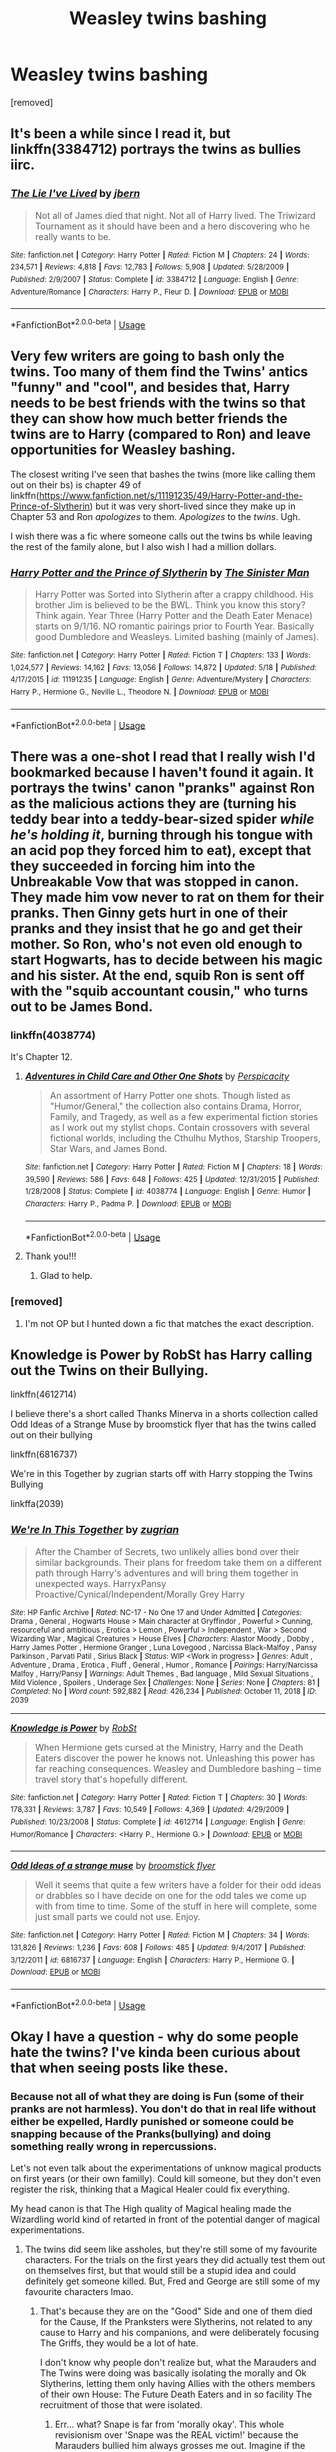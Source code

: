 #+TITLE: Weasley twins bashing

* Weasley twins bashing
:PROPERTIES:
:Author: tafeja
:Score: 14
:DateUnix: 1590832616.0
:DateShort: 2020-May-30
:FlairText: Request
:END:
[removed]


** It's been a while since I read it, but linkffn(3384712) portrays the twins as bullies iirc.
:PROPERTIES:
:Author: 420SwagBro
:Score: 5
:DateUnix: 1590833034.0
:DateShort: 2020-May-30
:END:

*** [[https://www.fanfiction.net/s/3384712/1/][*/The Lie I've Lived/*]] by [[https://www.fanfiction.net/u/940359/jbern][/jbern/]]

#+begin_quote
  Not all of James died that night. Not all of Harry lived. The Triwizard Tournament as it should have been and a hero discovering who he really wants to be.
#+end_quote

^{/Site/:} ^{fanfiction.net} ^{*|*} ^{/Category/:} ^{Harry} ^{Potter} ^{*|*} ^{/Rated/:} ^{Fiction} ^{M} ^{*|*} ^{/Chapters/:} ^{24} ^{*|*} ^{/Words/:} ^{234,571} ^{*|*} ^{/Reviews/:} ^{4,818} ^{*|*} ^{/Favs/:} ^{12,783} ^{*|*} ^{/Follows/:} ^{5,908} ^{*|*} ^{/Updated/:} ^{5/28/2009} ^{*|*} ^{/Published/:} ^{2/9/2007} ^{*|*} ^{/Status/:} ^{Complete} ^{*|*} ^{/id/:} ^{3384712} ^{*|*} ^{/Language/:} ^{English} ^{*|*} ^{/Genre/:} ^{Adventure/Romance} ^{*|*} ^{/Characters/:} ^{Harry} ^{P.,} ^{Fleur} ^{D.} ^{*|*} ^{/Download/:} ^{[[http://www.ff2ebook.com/old/ffn-bot/index.php?id=3384712&source=ff&filetype=epub][EPUB]]} ^{or} ^{[[http://www.ff2ebook.com/old/ffn-bot/index.php?id=3384712&source=ff&filetype=mobi][MOBI]]}

--------------

*FanfictionBot*^{2.0.0-beta} | [[https://github.com/tusing/reddit-ffn-bot/wiki/Usage][Usage]]
:PROPERTIES:
:Author: FanfictionBot
:Score: 2
:DateUnix: 1590833047.0
:DateShort: 2020-May-30
:END:


** Very few writers are going to bash only the twins. Too many of them find the Twins' antics "funny" and "cool", and besides that, Harry needs to be best friends with the twins so that they can show how much better friends the twins are to Harry (compared to Ron) and leave opportunities for Weasley bashing.

The closest writing I've seen that bashes the twins (more like calling them out on their bs) is chapter 49 of linkffn([[https://www.fanfiction.net/s/11191235/49/Harry-Potter-and-the-Prince-of-Slytherin]]) but it was very short-lived since they make up in Chapter 53 and Ron /apologizes/ to them. /Apologizes/ to the /twins/. Ugh.

I wish there was a fic where someone calls out the twins bs while leaving the rest of the family alone, but I also wish I had a million dollars.
:PROPERTIES:
:Author: YOB1997
:Score: 6
:DateUnix: 1590836097.0
:DateShort: 2020-May-30
:END:

*** [[https://www.fanfiction.net/s/11191235/1/][*/Harry Potter and the Prince of Slytherin/*]] by [[https://www.fanfiction.net/u/4788805/The-Sinister-Man][/The Sinister Man/]]

#+begin_quote
  Harry Potter was Sorted into Slytherin after a crappy childhood. His brother Jim is believed to be the BWL. Think you know this story? Think again. Year Three (Harry Potter and the Death Eater Menace) starts on 9/1/16. NO romantic pairings prior to Fourth Year. Basically good Dumbledore and Weasleys. Limited bashing (mainly of James).
#+end_quote

^{/Site/:} ^{fanfiction.net} ^{*|*} ^{/Category/:} ^{Harry} ^{Potter} ^{*|*} ^{/Rated/:} ^{Fiction} ^{T} ^{*|*} ^{/Chapters/:} ^{133} ^{*|*} ^{/Words/:} ^{1,024,577} ^{*|*} ^{/Reviews/:} ^{14,162} ^{*|*} ^{/Favs/:} ^{13,056} ^{*|*} ^{/Follows/:} ^{14,872} ^{*|*} ^{/Updated/:} ^{5/18} ^{*|*} ^{/Published/:} ^{4/17/2015} ^{*|*} ^{/id/:} ^{11191235} ^{*|*} ^{/Language/:} ^{English} ^{*|*} ^{/Genre/:} ^{Adventure/Mystery} ^{*|*} ^{/Characters/:} ^{Harry} ^{P.,} ^{Hermione} ^{G.,} ^{Neville} ^{L.,} ^{Theodore} ^{N.} ^{*|*} ^{/Download/:} ^{[[http://www.ff2ebook.com/old/ffn-bot/index.php?id=11191235&source=ff&filetype=epub][EPUB]]} ^{or} ^{[[http://www.ff2ebook.com/old/ffn-bot/index.php?id=11191235&source=ff&filetype=mobi][MOBI]]}

--------------

*FanfictionBot*^{2.0.0-beta} | [[https://github.com/tusing/reddit-ffn-bot/wiki/Usage][Usage]]
:PROPERTIES:
:Author: FanfictionBot
:Score: 1
:DateUnix: 1590836108.0
:DateShort: 2020-May-30
:END:


** There was a one-shot I read that I really wish I'd bookmarked because I haven't found it again. It portrays the twins' canon "pranks" against Ron as the malicious actions they are (turning his teddy bear into a teddy-bear-sized spider /while he's holding it/, burning through his tongue with an acid pop they forced him to eat), except that they succeeded in forcing him into the Unbreakable Vow that was stopped in canon. They made him vow never to rat on them for their pranks. Then Ginny gets hurt in one of their pranks and they insist that he go and get their mother. So Ron, who's not even old enough to start Hogwarts, has to decide between his magic and his sister. At the end, squib Ron is sent off with the "squib accountant cousin," who turns out to be James Bond.
:PROPERTIES:
:Author: JennaSayquah
:Score: 5
:DateUnix: 1590864132.0
:DateShort: 2020-May-30
:END:

*** linkffn(4038774)

It's Chapter 12.
:PROPERTIES:
:Author: DeDe_at_it_again
:Score: 2
:DateUnix: 1590877050.0
:DateShort: 2020-May-31
:END:

**** [[https://www.fanfiction.net/s/4038774/1/][*/Adventures in Child Care and Other One Shots/*]] by [[https://www.fanfiction.net/u/1446455/Perspicacity][/Perspicacity/]]

#+begin_quote
  An assortment of Harry Potter one shots. Though listed as "Humor/General," the collection also contains Drama, Horror, Family, and Tragedy, as well as a few experimental fiction stories as I work out my stylist chops. Contain crossovers with several fictional worlds, including the Cthulhu Mythos, Starship Troopers, Star Wars, and James Bond.
#+end_quote

^{/Site/:} ^{fanfiction.net} ^{*|*} ^{/Category/:} ^{Harry} ^{Potter} ^{*|*} ^{/Rated/:} ^{Fiction} ^{M} ^{*|*} ^{/Chapters/:} ^{18} ^{*|*} ^{/Words/:} ^{39,590} ^{*|*} ^{/Reviews/:} ^{586} ^{*|*} ^{/Favs/:} ^{648} ^{*|*} ^{/Follows/:} ^{425} ^{*|*} ^{/Updated/:} ^{12/31/2015} ^{*|*} ^{/Published/:} ^{1/28/2008} ^{*|*} ^{/Status/:} ^{Complete} ^{*|*} ^{/id/:} ^{4038774} ^{*|*} ^{/Language/:} ^{English} ^{*|*} ^{/Genre/:} ^{Humor} ^{*|*} ^{/Characters/:} ^{Harry} ^{P.,} ^{Padma} ^{P.} ^{*|*} ^{/Download/:} ^{[[http://www.ff2ebook.com/old/ffn-bot/index.php?id=4038774&source=ff&filetype=epub][EPUB]]} ^{or} ^{[[http://www.ff2ebook.com/old/ffn-bot/index.php?id=4038774&source=ff&filetype=mobi][MOBI]]}

--------------

*FanfictionBot*^{2.0.0-beta} | [[https://github.com/tusing/reddit-ffn-bot/wiki/Usage][Usage]]
:PROPERTIES:
:Author: FanfictionBot
:Score: 1
:DateUnix: 1590877061.0
:DateShort: 2020-May-31
:END:


**** Thank you!!!
:PROPERTIES:
:Author: JennaSayquah
:Score: 1
:DateUnix: 1590889763.0
:DateShort: 2020-May-31
:END:

***** Glad to help.
:PROPERTIES:
:Author: DeDe_at_it_again
:Score: 1
:DateUnix: 1590940416.0
:DateShort: 2020-May-31
:END:


*** [removed]
:PROPERTIES:
:Score: 1
:DateUnix: 1590870508.0
:DateShort: 2020-May-31
:END:

**** I'm not OP but I hunted down a fic that matches the exact description.
:PROPERTIES:
:Author: DeDe_at_it_again
:Score: 1
:DateUnix: 1590877096.0
:DateShort: 2020-May-31
:END:


** Knowledge is Power by RobSt has Harry calling out the Twins on their Bullying.

linkffn(4612714)

I believe there's a short called Thanks Minerva in a shorts collection called Odd Ideas of a Strange Muse by broomstick flyer that has the twins called out on their bullying

linkffn(6816737)

We're in this Together by zugrian starts off with Harry stopping the Twins Bullying

linkffa(2039)
:PROPERTIES:
:Author: reddog44mag
:Score: 3
:DateUnix: 1590845195.0
:DateShort: 2020-May-30
:END:

*** [[http://www.hpfanficarchive.com/stories/viewstory.php?sid=2039][*/We're In This Together/*]] by [[http://www.hpfanficarchive.com/stories/viewuser.php?uid=15300][/zugrian/]]

#+begin_quote
  After the Chamber of Secrets, two unlikely allies bond over their similar backgrounds. Their plans for freedom take them on a different path through Harry's adventures and will bring them together in unexpected ways. HarryxPansy Proactive/Cynical/Independent/Morally Grey Harry
#+end_quote

^{/Site/: HP Fanfic Archive *|* /Rated/: NC-17 - No One 17 and Under Admitted *|* /Categories/: Drama , General , Hogwarts House > Main character at Gryffindor , Powerful > Cunning, resourceful and ambitious , Erotica > Lemon , Powerful > Independent , War > Second Wizarding War , Magical Creatures > House Elves *|* /Characters/: Alastor Moody , Dobby , Harry James Potter , Hermione Granger , Luna Lovegood , Narcissa Black-Malfoy , Pansy Parkinson , Parvati Patil , Sirius Black *|* /Status/: WIP <Work in progress> *|* /Genres/: Adult , Adventure , Drama , Erotica , Fluff , General , Humor , Romance *|* /Pairings/: Harry/Narcissa Malfoy , Harry/Pansy *|* /Warnings/: Adult Themes , Bad language , Mild Sexual Situations , Mild Violence , Spoilers , Underage Sex *|* /Challenges/: None *|* /Series/: None *|* /Chapters/: 81 *|* /Completed/: No *|* /Word count/: 592,882 *|* /Read/: 426,234 *|* /Published/: October 11, 2018 *|* /ID/: 2039}

--------------

[[https://www.fanfiction.net/s/4612714/1/][*/Knowledge is Power/*]] by [[https://www.fanfiction.net/u/1451358/RobSt][/RobSt/]]

#+begin_quote
  When Hermione gets cursed at the Ministry, Harry and the Death Eaters discover the power he knows not. Unleashing this power has far reaching consequences. Weasley and Dumbledore bashing -- time travel story that's hopefully different.
#+end_quote

^{/Site/:} ^{fanfiction.net} ^{*|*} ^{/Category/:} ^{Harry} ^{Potter} ^{*|*} ^{/Rated/:} ^{Fiction} ^{T} ^{*|*} ^{/Chapters/:} ^{30} ^{*|*} ^{/Words/:} ^{178,331} ^{*|*} ^{/Reviews/:} ^{3,787} ^{*|*} ^{/Favs/:} ^{10,549} ^{*|*} ^{/Follows/:} ^{4,369} ^{*|*} ^{/Updated/:} ^{4/29/2009} ^{*|*} ^{/Published/:} ^{10/23/2008} ^{*|*} ^{/Status/:} ^{Complete} ^{*|*} ^{/id/:} ^{4612714} ^{*|*} ^{/Language/:} ^{English} ^{*|*} ^{/Genre/:} ^{Humor/Romance} ^{*|*} ^{/Characters/:} ^{<Harry} ^{P.,} ^{Hermione} ^{G.>} ^{*|*} ^{/Download/:} ^{[[http://www.ff2ebook.com/old/ffn-bot/index.php?id=4612714&source=ff&filetype=epub][EPUB]]} ^{or} ^{[[http://www.ff2ebook.com/old/ffn-bot/index.php?id=4612714&source=ff&filetype=mobi][MOBI]]}

--------------

[[https://www.fanfiction.net/s/6816737/1/][*/Odd Ideas of a strange muse/*]] by [[https://www.fanfiction.net/u/1082315/broomstick-flyer][/broomstick flyer/]]

#+begin_quote
  Well it seems that quite a few writers have a folder for their odd ideas or drabbles so I have decide on one for the odd tales we come up with from time to time. Some of the stuff in here will complete, some just small parts we could not use. Enjoy.
#+end_quote

^{/Site/:} ^{fanfiction.net} ^{*|*} ^{/Category/:} ^{Harry} ^{Potter} ^{*|*} ^{/Rated/:} ^{Fiction} ^{M} ^{*|*} ^{/Chapters/:} ^{34} ^{*|*} ^{/Words/:} ^{131,826} ^{*|*} ^{/Reviews/:} ^{1,236} ^{*|*} ^{/Favs/:} ^{608} ^{*|*} ^{/Follows/:} ^{485} ^{*|*} ^{/Updated/:} ^{9/4/2017} ^{*|*} ^{/Published/:} ^{3/12/2011} ^{*|*} ^{/id/:} ^{6816737} ^{*|*} ^{/Language/:} ^{English} ^{*|*} ^{/Characters/:} ^{Harry} ^{P.,} ^{Hermione} ^{G.} ^{*|*} ^{/Download/:} ^{[[http://www.ff2ebook.com/old/ffn-bot/index.php?id=6816737&source=ff&filetype=epub][EPUB]]} ^{or} ^{[[http://www.ff2ebook.com/old/ffn-bot/index.php?id=6816737&source=ff&filetype=mobi][MOBI]]}

--------------

*FanfictionBot*^{2.0.0-beta} | [[https://github.com/tusing/reddit-ffn-bot/wiki/Usage][Usage]]
:PROPERTIES:
:Author: FanfictionBot
:Score: 1
:DateUnix: 1590845216.0
:DateShort: 2020-May-30
:END:


** Okay I have a question - why do some people hate the twins? I've kinda been curious about that when seeing posts like these.
:PROPERTIES:
:Author: LEMONFEET1062
:Score: 2
:DateUnix: 1590840350.0
:DateShort: 2020-May-30
:END:

*** Because not all of what they are doing is Fun (some of their pranks are not harmless). You don't do that in real life without either be expelled, Hardly punished or someone could be snapping because of the Pranks(bullying) and doing something really wrong in repercussions.

Let's not even talk about the experimentations of unknow magical products on first years (or their own familly). Could kill someone, but they don't even register the risk, thinking that a Magical Healer could fix everything.

My head canon is that The High quality of Magical healing made the Wizardling world kind of retarted in front of the potential danger of magical experimentations.
:PROPERTIES:
:Author: DemnAwantax
:Score: 8
:DateUnix: 1590841597.0
:DateShort: 2020-May-30
:END:

**** The twins did seem like assholes, but they're still some of my favourite characters. For the trials on the first years they did actually test them out on themselves first, but that would still be a stupid idea and could definitely get someone killed. But, Fred and George are still some of my favourite characters lmao.
:PROPERTIES:
:Author: LEMONFEET1062
:Score: 3
:DateUnix: 1590841825.0
:DateShort: 2020-May-30
:END:

***** That's because they are on the "Good" Side and one of them died for the Cause, If the Pranksters were Slytherins, not related to any cause to Harry and his companions, and were deliberately focusing The Griffs, they would be a lot of hate.

I don't know why people don't realize but, what the Marauders and The Twins were doing was basically isolating the morally and Ok Slytherins, letting them only having Allies with the others members of their own House: The Future Death Eaters and in so facility The recruitment of those that were isolated.
:PROPERTIES:
:Author: DemnAwantax
:Score: 2
:DateUnix: 1590842315.0
:DateShort: 2020-May-30
:END:

****** Err... what? Snape is far from 'morally okay'. This whole revisionism over 'Snape was the REAL victim!' because the Marauders bullied him always grosses me out. Imagine if the family of some school shooter made that argument. Nobody wants to hear it when the bullied 'victim' does something way worse than the bullies ever dreamed of.

Just for a reminder, Snape was part of a conspiracy to murder a man and a *one-year-old baby*, for the sole purpose of controlling the baby's mother. That's sick. And before you say he loved Lily, ask yourself if someone who endorsed toddler murder would have a problem with rape and compulsion spells. To me, Snape was as bad a villain as Voldemort.
:PROPERTIES:
:Score: 2
:DateUnix: 1590849936.0
:DateShort: 2020-May-30
:END:

******* Stop it, I was not really talking about Snape, I'm talking about all the potential blank background characters that existed during both Eras, there are not 5 members of the Slytherin House between 71-78 and 91-97 (more Hundreds) and not all where Death Eaters from the start, but the whole ambiance /"us vs them"/ that Dumbledore cultivated in school, and the blatant favoritism he had for The Gryff Pranksters didn't really help.
:PROPERTIES:
:Author: DemnAwantax
:Score: 0
:DateUnix: 1590851110.0
:DateShort: 2020-May-30
:END:

******** You are pulling shit literally out of no where, you realize this right? Head canon isn't canon.
:PROPERTIES:
:Author: heff17
:Score: 5
:DateUnix: 1590855482.0
:DateShort: 2020-May-30
:END:


****** It wasn't just the twins. Much of the Light side had that prejudice against Slytherins that they were all evil, when really they were just clever and ambitious. Andromeda, for instance, Tonks' mother was a Slytherin but she joined the Order and was an asset to them.

I still think the twins were hilarious tho lmao. Yes, their pranks were dangerous but almost everything is in the magical world.
:PROPERTIES:
:Author: LEMONFEET1062
:Score: 1
:DateUnix: 1590842668.0
:DateShort: 2020-May-30
:END:


*** The fact that they killed ron's puffskein kinda made me appreciate them less.
:PROPERTIES:
:Author: MkMiserix
:Score: 3
:DateUnix: 1590865328.0
:DateShort: 2020-May-30
:END:

**** Oh my god i had no idea about that. Put it into google and found a whole bunch of websites about it. That's pretty horrible. Also when they shoved Montague into a broken vanishing cabinet, not knowing what would happen when they did.

Tbh they were beaters, they were bound to have a crueller side and considering the amount of pranks they pulled too.
:PROPERTIES:
:Author: LEMONFEET1062
:Score: 3
:DateUnix: 1590865934.0
:DateShort: 2020-May-30
:END:

***** I guess that explain why he was so upset at Crookshank when it tried to eat Scabber, he didn't want to lose another animal.
:PROPERTIES:
:Author: MkMiserix
:Score: 2
:DateUnix: 1590866375.0
:DateShort: 2020-May-30
:END:

****** And, y'know, no kid wants their beloved pet eaten by another.
:PROPERTIES:
:Author: LEMONFEET1062
:Score: 3
:DateUnix: 1590866422.0
:DateShort: 2020-May-30
:END:


*** I dont hate the twins but dudley. Even if you ignore the stuff they did to ron because they were very young the dudley tongue incident was a bit too much when you realise that he was literally choking to death. Now dudley might be a bully but he was non magical and if for example Mr. Weasley had for whatever reason failed to reverse the magic it could have been disastrous.
:PROPERTIES:
:Author: Bluishblack
:Score: 2
:DateUnix: 1590863426.0
:DateShort: 2020-May-30
:END:

**** u/YOB1997:
#+begin_quote
  if for example Mr. Weasley had for whatever reason failed to reverse the magic it could have been disastrous.
#+end_quote

linkffn([[https://www.fanfiction.net/s/13279982/8/Harry-Potter-and-the-Burning-of-Bridges]])
:PROPERTIES:
:Author: YOB1997
:Score: 3
:DateUnix: 1591230271.0
:DateShort: 2020-Jun-04
:END:

***** [[https://www.fanfiction.net/s/13279982/1/][*/Harry Potter and the Burning of Bridges/*]] by [[https://www.fanfiction.net/u/10283561/ZebJeb][/ZebJeb/]]

#+begin_quote
  Collection of one shots where various Harry Potter characters will get more upset than in canon and end up saying or doing something that will likely destroy relationships, and possibly have long lasting plot impacts. Not meant to be bash-fic, but there will be some unforgiving interpretations of actions and words that will edge on bashing.
#+end_quote

^{/Site/:} ^{fanfiction.net} ^{*|*} ^{/Category/:} ^{Harry} ^{Potter} ^{*|*} ^{/Rated/:} ^{Fiction} ^{T} ^{*|*} ^{/Chapters/:} ^{8} ^{*|*} ^{/Words/:} ^{13,577} ^{*|*} ^{/Reviews/:} ^{117} ^{*|*} ^{/Favs/:} ^{246} ^{*|*} ^{/Follows/:} ^{321} ^{*|*} ^{/Updated/:} ^{1/18} ^{*|*} ^{/Published/:} ^{5/6/2019} ^{*|*} ^{/id/:} ^{13279982} ^{*|*} ^{/Language/:} ^{English} ^{*|*} ^{/Genre/:} ^{Drama} ^{*|*} ^{/Characters/:} ^{Harry} ^{P.,} ^{Ron} ^{W.,} ^{Hermione} ^{G.,} ^{Albus} ^{D.} ^{*|*} ^{/Download/:} ^{[[http://www.ff2ebook.com/old/ffn-bot/index.php?id=13279982&source=ff&filetype=epub][EPUB]]} ^{or} ^{[[http://www.ff2ebook.com/old/ffn-bot/index.php?id=13279982&source=ff&filetype=mobi][MOBI]]}

--------------

*FanfictionBot*^{2.0.0-beta} | [[https://github.com/tusing/reddit-ffn-bot/wiki/Usage][Usage]]
:PROPERTIES:
:Author: FanfictionBot
:Score: 1
:DateUnix: 1591230288.0
:DateShort: 2020-Jun-04
:END:


** If you don't mind a WBWL story, Slytherin Harry in linkao3(Genius Fratris) isn't a fan of the twins.
:PROPERTIES:
:Author: alonelysock
:Score: 2
:DateUnix: 1590897530.0
:DateShort: 2020-May-31
:END:

*** [[https://archiveofourown.org/works/20144149][*/Genius Fratris/*]] by [[https://www.archiveofourown.org/users/CheckAlexa/pseuds/CheckAlexa][/CheckAlexa/]]

#+begin_quote
  Only two people know what happened the night John Potter became the Boy-Who-Lived: Lord Voldemort and Harry Potter. And neither of them are talking.
#+end_quote

^{/Site/:} ^{Archive} ^{of} ^{Our} ^{Own} ^{*|*} ^{/Fandom/:} ^{Harry} ^{Potter} ^{-} ^{J.} ^{K.} ^{Rowling} ^{*|*} ^{/Published/:} ^{2019-08-12} ^{*|*} ^{/Updated/:} ^{2020-05-15} ^{*|*} ^{/Words/:} ^{25166} ^{*|*} ^{/Chapters/:} ^{5/?} ^{*|*} ^{/Comments/:} ^{11} ^{*|*} ^{/Kudos/:} ^{74} ^{*|*} ^{/Bookmarks/:} ^{24} ^{*|*} ^{/Hits/:} ^{1065} ^{*|*} ^{/ID/:} ^{20144149} ^{*|*} ^{/Download/:} ^{[[https://archiveofourown.org/downloads/20144149/Genius%20Fratris.epub?updated_at=1590699815][EPUB]]} ^{or} ^{[[https://archiveofourown.org/downloads/20144149/Genius%20Fratris.mobi?updated_at=1590699815][MOBI]]}

--------------

*FanfictionBot*^{2.0.0-beta} | [[https://github.com/tusing/reddit-ffn-bot/wiki/Usage][Usage]]
:PROPERTIES:
:Author: FanfictionBot
:Score: 1
:DateUnix: 1590897609.0
:DateShort: 2020-May-31
:END:
